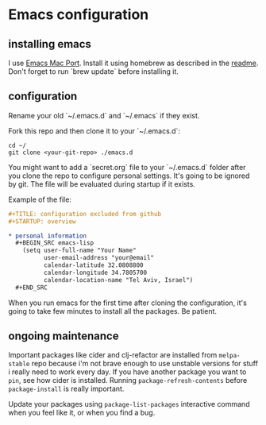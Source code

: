 * Emacs configuration
** installing emacs

   I use [[https://github.com/railwaycat/homebrew-emacsmacport][Emacs Mac Port]]. Install it using homebrew as described in the [[https://github.com/railwaycat/homebrew-emacsmacport#homebrew][readme]].
   Don't forget to run `brew update` before installing it.

** configuration

   Rename your old `~/.emacs.d` and `~/.emacs` if they exist.

   Fork this repo and then clone it to your `~/.emacs.d`:
   #+BEGIN_SRC screen
     cd ~/
     git clone <your-git-repo> ./emacs.d
   #+END_SRC

   You might want to add a `secret.org` file to your `~/.emacs.d` folder after you clone the repo to configure personal settings. It's going to be ignored by git.
   The file will be evaluated during startup if it exists.

   Example of the file:

   #+BEGIN_SRC org
     ,#+TITLE: configuration excluded from github
     ,#+STARTUP: overview

     ,* personal information
       ,#+BEGIN_SRC emacs-lisp
         (setq user-full-name "Your Name"
               user-email-address "your@email"
               calendar-latitude 32.0808800
               calendar-longitude 34.7805700
               calendar-location-name "Tel Aviv, Israel")
       ,#+END_SRC
   #+END_SRC

   When you run emacs for the first time after cloning the configuration, it's going to take few minutes to install all the packages. Be patient.

** ongoing maintenance

   Important packages like cider and clj-refactor are installed from ~melpa-stable~ repo because i'm not brave enough to use unstable versions for stuff i really need to work every day.
   If you have another package you want to ~pin~, see how cider is installed. Running ~package-refresh-contents~ before ~package-install~ is really important.

   Update your packages using ~package-list-packages~ interactive command when you feel like it, or when you find a bug.
